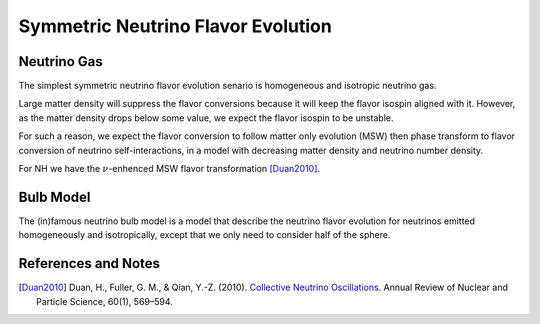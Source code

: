 Symmetric Neutrino Flavor Evolution
======================================


Neutrino Gas
-----------------------

The simplest symmetric neutrino flavor evolution senario is homogeneous and isotropic neutrino gas.

Large matter density will suppress the flavor conversions because it will keep the flavor isospin aligned with it. However, as the matter density drops below some value, we expect the flavor isospin to be unstable.

For such a reason, we expect the flavor conversion to follow matter only evolution (MSW) then phase transform to flavor conversion of neutrino self-interactions, in a model with decreasing matter density and neutrino number density.

For NH we have the :math:`\nu`-enhenced MSW flavor transformation [Duan2010]_.




Bulb Model
-----------------------

The (in)famous neutrino bulb model is a model that describe the neutrino flavor evolution for neutrinos emitted homogeneously and isotropically, except that we only need to consider half of the sphere.




References and Notes
------------------------

.. [Duan2010] Duan, H., Fuller, G. M., & Qian, Y.-Z. (2010). `Collective Neutrino Oscillations <https://doi.org/10.1146/annurev.nucl.012809.104524>`_. Annual Review of Nuclear and Particle Science, 60(1), 569–594.
